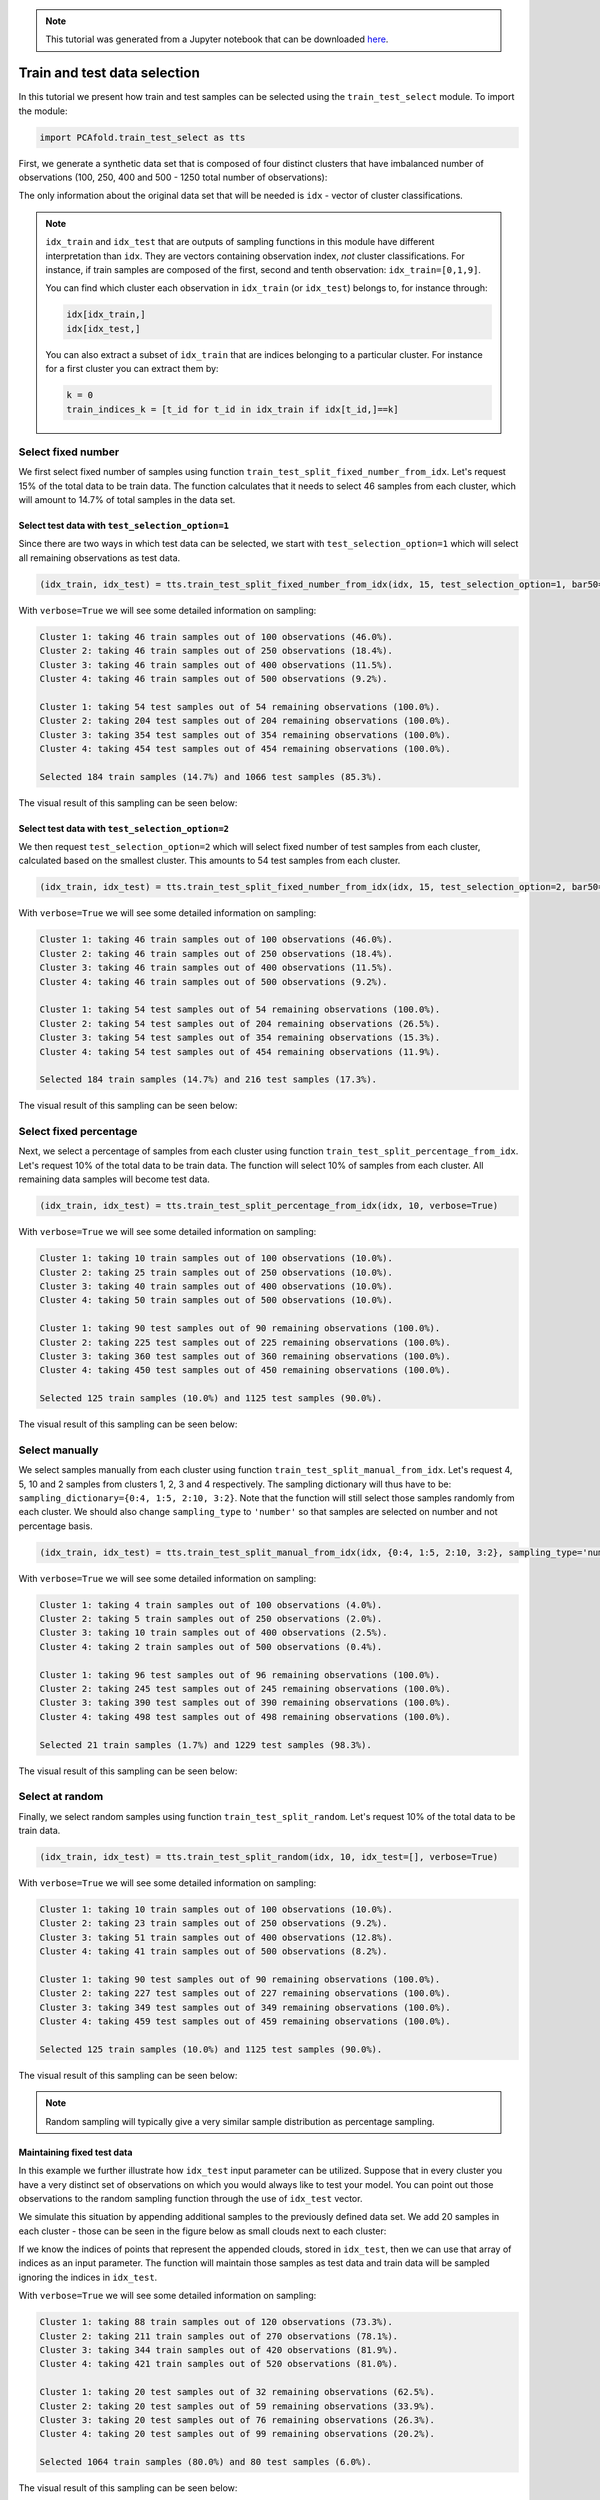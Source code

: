 .. note:: This tutorial was generated from a Jupyter notebook that can be
          downloaded `here <https://gitlab.multiscale.utah.edu/common/PCA-python/-/blob/regression/docs/tutorials/demo-train-test-selection.ipynb>`_.

Train and test data selection
=============================

In this tutorial we present how train and test samples can be selected using the ``train_test_select`` module. To import the module:

.. code::

  import PCAfold.train_test_select as tts

First, we generate a synthetic data set that is composed of four distinct clusters that have imbalanced number of observations (100, 250, 400 and 500 - 1250 total number of observations):

.. image:: ../images/tutorial-train-test-select-original-data-set.png
  :width: 350
  :align: center

The only information about the original data set that will be needed is ``idx`` - vector of cluster classifications.

.. note::

  ``idx_train`` and ``idx_test`` that are outputs of sampling functions in this module have different interpretation than ``idx``. They are vectors containing observation index, *not* cluster classifications.
  For instance, if train samples are composed of the first, second and tenth observation: ``idx_train=[0,1,9]``.

  You can find which cluster each observation in ``idx_train`` (or ``idx_test``) belongs to, for instance through:

  .. code::

    idx[idx_train,]
    idx[idx_test,]

  You can also extract a subset of ``idx_train`` that are indices belonging to a particular cluster. For instance for a first cluster you can extract them by:

  .. code::

    k = 0
    train_indices_k = [t_id for t_id in idx_train if idx[t_id,]==k]

Select fixed number
^^^^^^^^^^^^^^^^^^^

We first select fixed number of samples using function ``train_test_split_fixed_number_from_idx``. Let's request 15% of the total data to be train data. The function calculates that it needs to select 46 samples from each cluster, which will amount to 14.7% of total samples in the data set.

Select test data with ``test_selection_option=1``
"""""""""""""""""""""""""""""""""""""""""""""""""

Since there are two ways in which test data can be selected, we start with ``test_selection_option=1`` which will select all remaining observations as test data.

.. code:: python

  (idx_train, idx_test) = tts.train_test_split_fixed_number_from_idx(idx, 15, test_selection_option=1, bar50=True, verbose=True)

With ``verbose=True`` we will see some detailed information on sampling:

.. code-block:: text

  Cluster 1: taking 46 train samples out of 100 observations (46.0%).
  Cluster 2: taking 46 train samples out of 250 observations (18.4%).
  Cluster 3: taking 46 train samples out of 400 observations (11.5%).
  Cluster 4: taking 46 train samples out of 500 observations (9.2%).

  Cluster 1: taking 54 test samples out of 54 remaining observations (100.0%).
  Cluster 2: taking 204 test samples out of 204 remaining observations (100.0%).
  Cluster 3: taking 354 test samples out of 354 remaining observations (100.0%).
  Cluster 4: taking 454 test samples out of 454 remaining observations (100.0%).

  Selected 184 train samples (14.7%) and 1066 test samples (85.3%).

The visual result of this sampling can be seen below:

.. image:: ../images/tutorial-train-test-select-fixed-number-1.png
  :width: 700
  :align: center

Select test data with ``test_selection_option=2``
"""""""""""""""""""""""""""""""""""""""""""""""""

We then request ``test_selection_option=2`` which will select fixed number of test samples from each cluster, calculated based on the smallest cluster. This amounts to 54 test samples from each cluster.

.. code:: python

  (idx_train, idx_test) = tts.train_test_split_fixed_number_from_idx(idx, 15, test_selection_option=2, bar50=True, verbose=True)

With ``verbose=True`` we will see some detailed information on sampling:

.. code-block:: text

  Cluster 1: taking 46 train samples out of 100 observations (46.0%).
  Cluster 2: taking 46 train samples out of 250 observations (18.4%).
  Cluster 3: taking 46 train samples out of 400 observations (11.5%).
  Cluster 4: taking 46 train samples out of 500 observations (9.2%).

  Cluster 1: taking 54 test samples out of 54 remaining observations (100.0%).
  Cluster 2: taking 54 test samples out of 204 remaining observations (26.5%).
  Cluster 3: taking 54 test samples out of 354 remaining observations (15.3%).
  Cluster 4: taking 54 test samples out of 454 remaining observations (11.9%).

  Selected 184 train samples (14.7%) and 216 test samples (17.3%).

The visual result of this sampling can be seen below:

.. image:: ../images/tutorial-train-test-select-fixed-number-2.png
  :width: 700
  :align: center

Select fixed percentage
^^^^^^^^^^^^^^^^^^^^^^^

Next, we select a percentage of samples from each cluster using function ``train_test_split_percentage_from_idx``. Let's request 10% of the total data to be train data. The function will select 10% of samples from each cluster. All remaining data samples will become test data.

.. code:: python

  (idx_train, idx_test) = tts.train_test_split_percentage_from_idx(idx, 10, verbose=True)

With ``verbose=True`` we will see some detailed information on sampling:

.. code-block:: text

  Cluster 1: taking 10 train samples out of 100 observations (10.0%).
  Cluster 2: taking 25 train samples out of 250 observations (10.0%).
  Cluster 3: taking 40 train samples out of 400 observations (10.0%).
  Cluster 4: taking 50 train samples out of 500 observations (10.0%).

  Cluster 1: taking 90 test samples out of 90 remaining observations (100.0%).
  Cluster 2: taking 225 test samples out of 225 remaining observations (100.0%).
  Cluster 3: taking 360 test samples out of 360 remaining observations (100.0%).
  Cluster 4: taking 450 test samples out of 450 remaining observations (100.0%).

  Selected 125 train samples (10.0%) and 1125 test samples (90.0%).

The visual result of this sampling can be seen below:

.. image:: ../images/tutorial-train-test-select-fixed-percentage.png
  :width: 700
  :align: center

Select manually
^^^^^^^^^^^^^^^

We select samples manually from each cluster using function ``train_test_split_manual_from_idx``. Let's request 4, 5, 10 and 2 samples from clusters 1, 2, 3 and 4 respectively. The sampling dictionary will thus have to be: ``sampling_dictionary={0:4, 1:5, 2:10, 3:2}``. Note that the function will still select those samples randomly from each cluster.
We should also change ``sampling_type`` to ``'number'`` so that samples are selected on number and not percentage basis.

.. code:: python

  (idx_train, idx_test) = tts.train_test_split_manual_from_idx(idx, {0:4, 1:5, 2:10, 3:2}, sampling_type='number', bar50=True, verbose=True)

With ``verbose=True`` we will see some detailed information on sampling:

.. code-block:: text

  Cluster 1: taking 4 train samples out of 100 observations (4.0%).
  Cluster 2: taking 5 train samples out of 250 observations (2.0%).
  Cluster 3: taking 10 train samples out of 400 observations (2.5%).
  Cluster 4: taking 2 train samples out of 500 observations (0.4%).

  Cluster 1: taking 96 test samples out of 96 remaining observations (100.0%).
  Cluster 2: taking 245 test samples out of 245 remaining observations (100.0%).
  Cluster 3: taking 390 test samples out of 390 remaining observations (100.0%).
  Cluster 4: taking 498 test samples out of 498 remaining observations (100.0%).

  Selected 21 train samples (1.7%) and 1229 test samples (98.3%).

The visual result of this sampling can be seen below:

.. image:: ../images/tutorial-train-test-select-manually.png
  :width: 700
  :align: center

Select at random
^^^^^^^^^^^^^^^^

Finally, we select random samples using function ``train_test_split_random``. Let's request 10% of the total data to be train data.

.. code:: python

  (idx_train, idx_test) = tts.train_test_split_random(idx, 10, idx_test=[], verbose=True)

With ``verbose=True`` we will see some detailed information on sampling:

.. code-block:: text

  Cluster 1: taking 10 train samples out of 100 observations (10.0%).
  Cluster 2: taking 23 train samples out of 250 observations (9.2%).
  Cluster 3: taking 51 train samples out of 400 observations (12.8%).
  Cluster 4: taking 41 train samples out of 500 observations (8.2%).

  Cluster 1: taking 90 test samples out of 90 remaining observations (100.0%).
  Cluster 2: taking 227 test samples out of 227 remaining observations (100.0%).
  Cluster 3: taking 349 test samples out of 349 remaining observations (100.0%).
  Cluster 4: taking 459 test samples out of 459 remaining observations (100.0%).

  Selected 125 train samples (10.0%) and 1125 test samples (90.0%).

The visual result of this sampling can be seen below:

.. image:: ../images/tutorial-train-test-select-random-doc.png
  :width: 700
  :align: center

.. note::

  Random sampling will typically give a very similar sample distribution as percentage sampling.

Maintaining fixed test data
"""""""""""""""""""""""""""

In this example we further illustrate how ``idx_test`` input parameter can be utilized.
Suppose that in every cluster you have a very distinct set of observations on which you would always like to test your model.
You can point out those observations to the random sampling function through the use of ``idx_test`` vector.

We simulate this situation by appending additional samples to the previously defined data set.
We add 20 samples in each cluster - those can be seen in the figure below as small clouds next to each cluster:

.. image:: ../images/tutorial-train-test-select-original-data-set-appended-doc.png
  :width: 350
  :align: center

If we know the indices of points that represent the appended clouds, stored in ``idx_test``, then we can use that array of indices as an input parameter.
The function will maintain those samples as test data and train data will be sampled ignoring the indices in ``idx_test``.

With ``verbose=True`` we will see some detailed information on sampling:

.. code-block:: text

  Cluster 1: taking 88 train samples out of 120 observations (73.3%).
  Cluster 2: taking 211 train samples out of 270 observations (78.1%).
  Cluster 3: taking 344 train samples out of 420 observations (81.9%).
  Cluster 4: taking 421 train samples out of 520 observations (81.0%).

  Cluster 1: taking 20 test samples out of 32 remaining observations (62.5%).
  Cluster 2: taking 20 test samples out of 59 remaining observations (33.9%).
  Cluster 3: taking 20 test samples out of 76 remaining observations (26.3%).
  Cluster 4: taking 20 test samples out of 99 remaining observations (20.2%).

  Selected 1064 train samples (80.0%) and 80 test samples (6.0%).

The visual result of this sampling can be seen below:

.. image:: ../images/tutorial-train-test-select-random-with-idx-test-doc.png
  :width: 700
  :align: center
